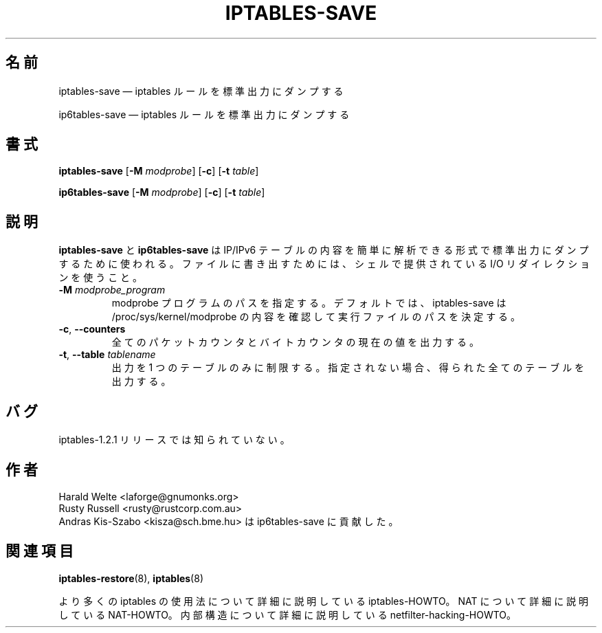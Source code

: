.\"*******************************************************************
.\"
.\" This file was generated with po4a. Translate the source file.
.\"
.\"*******************************************************************
.\"
.\" Japanese Version Copyright (c) 2001 Yuichi SATO
.\"         all rights reserved.
.\" Translated 2001-05-15, Yuichi SATO <ysato@h4.dion.ne.jp>
.\" Updated 2013-04-08, Akihiro MOTOKI <amotoki@gmail.com>
.\"
.TH IPTABLES\-SAVE 8 "" "iptables 1.4.21" "iptables 1.4.21"
.\"
.\" Man page written by Harald Welte <laforge@gnumonks.org>
.\" It is based on the iptables man page.
.\"
.\"	This program is free software; you can redistribute it and/or modify
.\"	it under the terms of the GNU General Public License as published by
.\"	the Free Software Foundation; either version 2 of the License, or
.\"	(at your option) any later version.
.\"
.\"	This program is distributed in the hope that it will be useful,
.\"	but WITHOUT ANY WARRANTY; without even the implied warranty of
.\"	MERCHANTABILITY or FITNESS FOR A PARTICULAR PURPOSE.  See the
.\"	GNU General Public License for more details.
.\"
.\"	You should have received a copy of the GNU General Public License
.\"	along with this program; if not, write to the Free Software
.\"	Foundation, Inc., 675 Mass Ave, Cambridge, MA 02139, USA.
.\"
.\"
.SH 名前
iptables\-save \(em iptables ルールを標準出力にダンプする
.P
ip6tables\-save \(em iptables ルールを標準出力にダンプする
.SH 書式
\fBiptables\-save\fP [\fB\-M\fP \fImodprobe\fP] [\fB\-c\fP] [\fB\-t\fP \fItable\fP]
.P
\fBip6tables\-save\fP [\fB\-M\fP \fImodprobe\fP] [\fB\-c\fP] [\fB\-t\fP \fItable\fP]
.SH 説明
.PP
\fBiptables\-save\fP と \fBip6tables\-save\fP は IP/IPv6 テーブルの内容を簡単に解析できる形式で
標準出力にダンプするために使われる。 ファイルに書き出すためには、 シェルで提供されている I/O リダイレクションを使うこと。
.TP 
\fB\-M\fP \fImodprobe_program\fP
modprobe プログラムのパスを指定する。デフォルトでは、 iptables\-save は /proc/sys/kernel/modprobe
の内容を確認して実行ファイルのパスを決定する。
.TP 
\fB\-c\fP, \fB\-\-counters\fP
全てのパケットカウンタとバイトカウンタの現在の値を出力する。
.TP 
\fB\-t\fP, \fB\-\-table\fP \fItablename\fP
出力を 1 つのテーブルのみに制限する。 指定されない場合、得られた全てのテーブルを出力する。
.SH バグ
iptables\-1.2.1 リリースでは知られていない。
.SH 作者
Harald Welte <laforge@gnumonks.org>
.br
Rusty Russell <rusty@rustcorp.com.au>
.br
Andras Kis\-Szabo <kisza@sch.bme.hu> は ip6tables\-save に貢献した。
.SH 関連項目
\fBiptables\-restore\fP(8), \fBiptables\fP(8)
.PP
より多くの iptables の使用法について 詳細に説明している iptables\-HOWTO。 NAT について詳細に説明している
NAT\-HOWTO。 内部構造について詳細に説明している netfilter\-hacking\-HOWTO。
